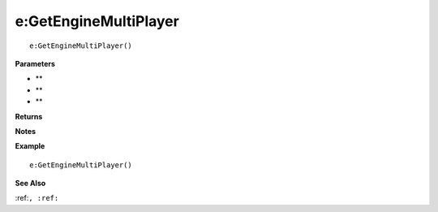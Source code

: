 .. _e_GetEngineMultiPlayer:

===================================
e\:GetEngineMultiPlayer 
===================================

.. description
    
::

   e:GetEngineMultiPlayer()


**Parameters**

* **
* **
* **


**Returns**



**Notes**



**Example**

::

   e:GetEngineMultiPlayer()

**See Also**

:ref:``, :ref:`` 

